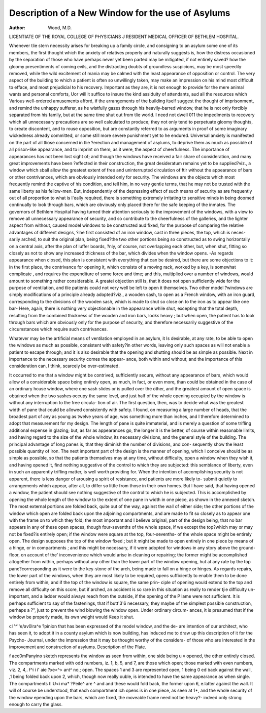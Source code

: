 Description of a New Window for the use of Asylums
===================================================

:Author: Wood, M.D. 
LICENTIATE OF THE ROYAL COLLEGE OF PHYSICIANS J
RESIDENT MEDICAL OFFICER OF BETHLEM HOSPITAL.

Whenever tlie stern necessity arises for breaking up a family circle, and consigning
to an asylum some one of its members, the first thought which the anxiety of relatives
properly and naturally suggests is, how the distress occasioned by the separation of
those who have perhaps never yet been parted may be mitigated, if not entirely saved?
how the gloomy presentiments of coming evils, and the distracting doubts of groundless
suspicions, may be most speedily removed, while the wild excitement of mania may be
calmed with the least appearance of opposition or control. The very aspect of the
building to which a patient is often so unwillingly taken, may make an impression on
his mind most difficult to efface, and most prejudicial to his recovery. Important as
they are, it is not enough to provide for the mere animal wants and personal comforts,
Uor will it suffice to insure the kind assiduity of attendants, aud all the resources which
Various well-ordered amusements afford, if the arrangements of the building itself
suggest the thought of imprisonment, and remind the unhappy sufferer, as he wistfully
gazes through his heavily-barred window, that he is not only forcibly separated from
his family, but at the same time shut out from tlie world. I need not dwell 011 the
impediments to recovery which all unnecessary precautions are so well calculated to
produce; they not only tend to perpetuate gloomy thoughts, to create discontent, and
to rouse opposition, but are constantly referred to as arguments in proof of some
imaginary wickedness already committed, or some still more severe punishment yet to
he endured. Universal anxiety is manifested on the part of all tliose concerned in tlie
?erection and management of asylums, to deprive them as much as possible of all
prison-like appearance, and to imprint on them, as it were, the aspect of cheerfulness.
The importance of appearances has not been lost sight of; and though the windows
have received a fair share of consideration, and many great improvements have been
?effected in their construction, the great desideratum remains yet to be supplied?viz.,
a window which sball allow the greatest extent of free and uninterrupted circulation of
ftir without the appearance of bars or other contrivances, which are obviously intended
only for security. The windows are the objects which most frequently remind the
captive of his condition, and tell him, in no very gentle terms, that he may not be
trusted with the same liberty as his fellow-men. But, independently of the depressing
effect of such means of security as are frequently out of all proportion to what is
I'eally required, there is something extremely irritating to sensitive minds in being
doomed continually to look through bars, which are obviously only placed there for the
safe keeping of the inmates. The governors of Bethlem Hospital having turned their
attention seriously to the improvement of the windows, with a view to remove all
unnecessary appearance of security, and so contribute to the cheerfulness of the
galleries, and the lighter aspect from without, caused model windows to be constructed
aud fixed, for the purpose of comparing the relative advantages of different designs,
?ihe first consisted of an iron window, cast in three pieces, the top, which is neces-
sarily arched, to suit the original plan, being fixed?the two other portions being so
constructed as to swing horizontally on a central axis, after the plan of luffer boards,
?nly, of course, not overlapping each other, but, when shut, fitting so closely as not to
show any increased thickness of the bar, which divides when the window opens. -As
regards appearance when closed, this plan is consistent with everything that can be
desired, but there are some objections to it: in the first place, the contrivance for
opening it, which consists of a moving rack, worked by a key, is somewhat complicate ,
and requires the expenditure of some force and time; and this, multiplied over a
number of windows, would amount to something rather considerable. A greatei
objection still is, that it does not open sufficiently wide for the purpose of ventilation,
and tlie patients could not very well be left to open it themselves. Two other model
?windows are simply modifications of a principle already adopted?viz., a wooden sash,
to open as a French window, with an iron guard, corresponding to the divisions of the
wooden sash, which is made to shut so close on to the iron as to appear like one bar-
Here, again, there is nothing very objectionable in the appearance while shut, excepting
that the total depth, resulting from the combined thickness of the wooden and iron
bars, looks heavy ; but when open, the patient has to look through bars which are
obviously only for the purpose of security, and therefore necessarily suggestive of the
circumstances which require such contrivances.

Whatever may be the artificial means of ventilation employed in an asylum, it Is
desirable, at any rate, to be able to open the windows as much as possible, consistent
with safety?in other words, leaving only such spaces as will not enable a patient to
escape through; and it is also desirable that the opening and shutting should be as
simple as possible. Next in importance to the necessary security comes the appear-
ance, both within and without; and the importance of this consideration can, I think,
scarcely be over-estimated.

It occurred to me that a window might be contrived, sufficiently secure, without any
appearance of bars, which would allow of a considerable space being entirely open, as
much, in fact, or even more, than could be obtained in the case of an ordinary house
window, where one sash slides or is pulled over the other, and the greatest amount of
open space is obtained when the two sashes occupy the same level, and just half of the
whole opening occupied by the window is without any interruption to the free circula-
tion of air. The first question, then, was to decide what was the greatest width of
pane that could be allowed consistently with safety. I found, on measuring a large
number of heads, that the broadest part of any as young as twelve years of age, was
something more than inches, and I therefore determined to adopt that measurement
for my design. The length of pane is quite immaterial, and is merely a question of
some trifling additional expense in glazing; but, as far as appearances go, the longer it
is the better, of course within reasonable limits, and having regard to the size of the
whole window, its necessary divisions, and the general style of the building. The
principal advantage of long panes is, that they diminish the number of divisions, and con-
sequently show the least possible quantity of iron. The next important part of the
design is the manner of opening, which I conceive should be as simple as possible, so
that the patients themselves may at any time, without difficulty, open a window when
they wish it, and having opened it, find nothing suggestive of the control to which they
are subjected: this semblance of liberty, even in such an apparently trifling matter, is well
worth providing for. When the intention of accomplishing security is not apparent,
there is less danger of arousing a spirit of resistance, and patients are more likely to-
submit quietly to arrangements which appear, after all, to differ so little from those in
their own homes. But I have said, that having opened a window, the patient should
see nothing suggestive of the control to which he is subjected. This is accomplished by
opening the whole length of the window to the extent of one pane in width in one
piece, as shown in the annexed sketch. The most external portions are folded back,
quite out of the way, against the wall of either side; the other portions of the window
which open are folded back upon the adjoining compartments, and are made to fit so
closely as to appear one with the frame on to which they fold; the most important
and I believe original, part of the design being, that no bar appears in any of these open
spaces, though four-sevenths of the whole space, if we except the top?which may or may
not be fixed?is entirely open; if the window were square at the top, four-sevenths-
of the whole space might be entirely open. The design supposes the top of the
window fixed ; but it might be made to open entirely in one piece by means of a
hinge, or in compartments ; and this might be necessary, if it were adopted for
windows in any story above the ground-floor, on account of the' inconvenience
which would arise in cleaning or repairing; the former might be accomplished altogether
from within, perhaps without any other than the lower part of the window opening,
hut at any rate by the top pane?corresponding as it were to the key-stone of the arch,
being made to fall on a hinge or hinges. As regards repairs, the lower part of the
windows, when they are most likely to be required, opens sufficiently to enable them
to be done entirely from within, and if the top of the window is square, the same prin-
ciple of opening would extend to the top and remove all difficulty on this score, but
if arched, an accident is so rare in this situation as really to render tjie difficulty un-
important, and a ladder would always reach from the outside, if the opening of the
P lame were not sufficient. It is perhaps sufficient to say of the fastenings, that if
butt'3'6 necessary, they maybe of the simplest possible construction, perhaps a
?", just to prevent the wind blowing the window open. Under ordinary circum-
ances, it is presumed that if the window be properly made, its own weight would
Keep it shut.

cl '^''e/av0l\ra^e ?pinion that has been expressed of the model window, and the de-
are intention of our architect, who has seen it, to adopt it in a county asylum which
is now building, has induced me to draw up this description of it for the Psycho-
Journal, under the impression that it may be thought worthy of the considera-
of those who are interested in the improvement and construction of asylums.
Description of the Plate.

f acc0mPanyino sketch represents the window as seen from within, one side being
u v opened, the other entirely closed. The compartments marked with odd numbers,
iz. 1, b, 5, and 7, are those which open; those marked with even numbers, viz. 2, 4,.
f^i i i' aie ?xe<^> ant^ no,; open. The spaces 1 and 3 are represented open, 1 being
0 ed back against the wall, ,1 being folded back upon 2, which, though now really
ouble, is intended to have the same appearance as when single. The compartments
tl U<i ma* ?Peile^ are ^ and and these would fold back, the former upon 6,
e.latter against the wall. It will of course be understood, that each compartment
ich opens is in one piece, as seen at 1*, and the whole security of the window
epending upon the bars, which are fixed, the moveable frame need not be heavy?-
indeed only strong enough to carry the glass.
